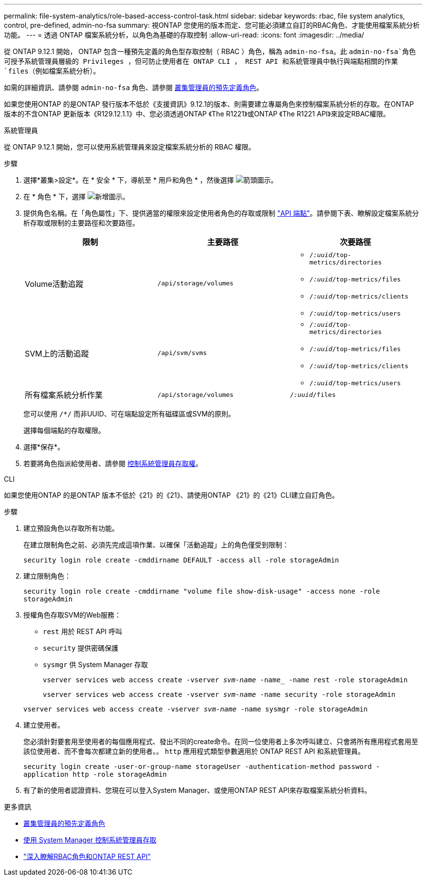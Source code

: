 ---
permalink: file-system-analytics/role-based-access-control-task.html 
sidebar: sidebar 
keywords: rbac, file system analytics, control, pre-defined, admin-no-fsa 
summary: 視ONTAP 您使用的版本而定、您可能必須建立自訂的RBAC角色、才能使用檔案系統分析功能。 
---
= 透過 ONTAP 檔案系統分析，以角色為基礎的存取控制
:allow-uri-read: 
:icons: font
:imagesdir: ../media/


[role="lead"]
從 ONTAP 9.12.1 開始， ONTAP 包含一種預先定義的角色型存取控制（ RBAC ）角色，稱為 `admin-no-fsa`。此 `admin-no-fsa`角色可授予系統管理員層級的 Privileges ，但可防止使用者在 ONTAP CLI ， REST API 和系統管理員中執行與端點相關的作業 `files`（例如檔案系統分析）。

如需的詳細資訊、請參閱 `admin-no-fsa` 角色、請參閱 xref:../authentication/predefined-roles-cluster-administrators-concept.html[叢集管理員的預先定義角色]。

如果您使用ONTAP 的是ONTAP 發行版本不低於《支援資訊》9.12.1的版本、則需要建立專屬角色來控制檔案系統分析的存取。在ONTAP 版本的不含ONTAP 更新版本《R129.12.1.1》中、您必須透過ONTAP 《The R1221》或ONTAP 《The R1221 API》來設定RBAC權限。

[role="tabbed-block"]
====
.系統管理員
--
從 ONTAP 9.12.1 開始，您可以使用系統管理員來設定檔案系統分析的 RBAC 權限。

.步驟
. 選擇*叢集>設定*。在 * 安全 * 下，導航至 * 用戶和角色 * ，然後選擇 image:icon_arrow.gif["箭頭圖示"]。
. 在 * 角色 * 下，選擇 image:icon_add.gif["新增圖示"]。
. 提供角色名稱。在「角色屬性」下、提供適當的權限來設定使用者角色的存取或限制 link:https://docs.netapp.com/us-en/ontap-automation/reference/api_reference.html#access-the-ontap-api-documentation-page["API 端點"^]。請參閱下表、瞭解設定檔案系統分析存取或限制的主要路徑和次要路徑。
+
|===
| 限制 | 主要路徑 | 次要路徑 


| Volume活動追蹤 | `/api/storage/volumes`  a| 
** `/_:uuid_/top-metrics/directories`
** `/_:uuid_/top-metrics/files`
** `/_:uuid_/top-metrics/clients`
** `/_:uuid_/top-metrics/users`




| SVM上的活動追蹤 | `/api/svm/svms`  a| 
** `/_:uuid_/top-metrics/directories`
** `/_:uuid_/top-metrics/files`
** `/_:uuid_/top-metrics/clients`
** `/_:uuid_/top-metrics/users`




| 所有檔案系統分析作業 | `/api/storage/volumes` | `/_:uuid_/files` 
|===
+
您可以使用 `/{asterisk}/` 而非UUID、可在端點設定所有磁碟區或SVM的原則。

+
選擇每個端點的存取權限。

. 選擇*保存*。
. 若要將角色指派給使用者、請參閱 xref:../task_security_administrator_access.html[控制系統管理員存取權]。


--
.CLI
--
如果您使用ONTAP 的是ONTAP 版本不低於《21》的《21》、請使用ONTAP 《21》的《21》CLI建立自訂角色。

.步驟
. 建立預設角色以存取所有功能。
+
在建立限制角色之前、必須先完成這項作業、以確保「活動追蹤」上的角色僅受到限制：

+
`security login role create -cmddirname DEFAULT -access all -role storageAdmin`

. 建立限制角色：
+
`security login role create -cmddirname "volume file show-disk-usage" -access none -role storageAdmin`

. 授權角色存取SVM的Web服務：
+
** `rest` 用於 REST API 呼叫
** `security` 提供密碼保護
** `sysmgr` 供 System Manager 存取
+
`vserver services web access create -vserver _svm-name_ -name_ -name rest -role storageAdmin`

+
`vserver services web access create -vserver _svm-name_ -name security -role storageAdmin`

+
`vserver services web access create -vserver _svm-name_ -name sysmgr -role storageAdmin`



. 建立使用者。
+
您必須針對要套用至使用者的每個應用程式、發出不同的create命令。在同一位使用者上多次呼叫建立、只會將所有應用程式套用至該位使用者、而不會每次都建立新的使用者。。 `http` 應用程式類型參數適用於 ONTAP REST API 和系統管理員。

+
`security login create -user-or-group-name storageUser -authentication-method password -application http -role storageAdmin`

. 有了新的使用者認證資料、您現在可以登入System Manager、或使用ONTAP REST API來存取檔案系統分析資料。


--
====
.更多資訊
* xref:../authentication/predefined-roles-cluster-administrators-concept.html[叢集管理員的預先定義角色]
* xref:../task_security_administrator_access.html[使用 System Manager 控制系統管理員存取]
* link:https://docs.netapp.com/us-en/ontap-automation/rest/rbac_overview.html["深入瞭解RBAC角色和ONTAP REST API"^]

